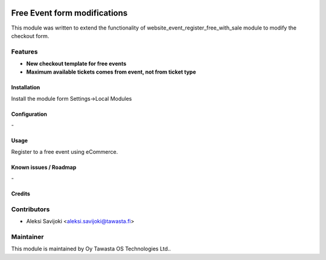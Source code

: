 .. image:: https://img.shields.io/badge/licence-AGPL--3-blue.svg
   :target: http://www.gnu.org/licenses/agpl-3.0-standalone.html
   :alt: License: AGPL-3

=============================
Free Event form modifications
=============================

This module was written to extend the functionality of website_event_register_free_with_sale module to modify the checkout form. 

Features
--------

* **New checkout template for free events**
* **Maximum available tickets comes from event, not from ticket type**


Installation
============

Install the module form Settings->Local Modules

Configuration
=============
\-

Usage
=====
Register to a free event using eCommerce.


Known issues / Roadmap
======================
\-

Credits
=======

Contributors
------------

* Aleksi Savijoki <aleksi.savijoki@tawasta.fi>

Maintainer
----------

.. image:: http://tawasta.fi/templates/tawastrap/images/logo.png
   :alt: Oy Tawasta OS Technologies Ltd.
   :target: http://tawasta.fi/

This module is maintained by Oy Tawasta OS Technologies Ltd..
